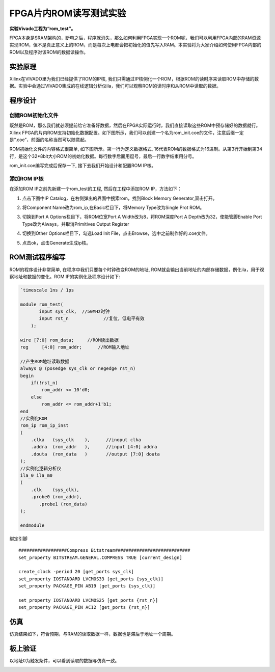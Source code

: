 FPGA片内ROM读写测试实验
=======================================

**实验Vivado工程为“rom_test”。**

FPGA本身是SRAM架构的，断电之后，程序就消失，那么如何利用FPGA实现一个ROM呢，我们可以利用FPGA内部的RAM资源实现ROM，但不是真正意义上的ROM，而是每次上电都会把初始化的值先写入RAM。本实验将为大家介绍如何使用FPGA内部的ROM以及程序对该ROM的数据读操作。

实验原理
--------

Xilinx在VIVADO里为我们已经提供了ROM的IP核,
我们只需通过IP核例化一个ROM，根据ROM的读时序来读取ROM中存储的数据。实验中会通过VIVADO集成的在线逻辑分析仪ila，我们可以观察ROM的读时序和从ROM中读取的数据。

程序设计
--------

创建ROM初始化文件
~~~~~~~~~~~~~~~~~

既然是ROM，那么我们就必须提前给它准备好数据，然后在FPGA实际运行时，我们直接读取这些ROM中预存储好的数据就行。Xilinx
FPGA的片内ROM支持初始化数据配置。如下图所示，我们可以创建一个名为rom_init.coe的文件，注意后缀一定是“.coe”，前面的名称当然可以随意起。

.. image:: images/12_media/image1.png
    
ROM初始化文件的内容格式很简单, 如下图所示。第一行为定义数据格式,
16代表ROM的数据格式为16进制。从第3行开始到第34行，是这个32*8bit大小ROM的初始化数据。每行数字后面用逗号，最后一行数字结束用分号。

.. image:: images/12_media/image2.png
    
rom_init.coe编写完成后保存一下, 接下去我们开始设计和配置ROM IP核。

添加ROM IP核
~~~~~~~~~~~~

在添加ROM IP之前先新建一个rom_test的工程, 然后在工程中添加ROM
IP，方法如下：

1. 点击下图中IP Catalog，在右侧弹出的界面中搜索rom，找到Block Memory
   Generator,双击打开。

.. image:: images/12_media/image3.png
    
2. 将Component Name改为rom_ip,在Basic栏目下，将Memory Type改为Single
   Prot ROM。

.. image:: images/12_media/image4.png
    
3. 切换到Port A Options栏目下，将ROM位宽Port A Width改为8，将ROM深度Port
   A Depth改为32，使能管脚Enable Port Type改为Always，并取消Primitives
   Output Register

.. image:: images/12_media/image5.png
    
4. 切换到Other Options栏目下，勾选Load Init
   File，点击Browse，选中之前制作好的.coe文件。

.. image:: images/12_media/image6.png
    
5. 点击ok，点击Generate生成ip核。

.. image:: images/12_media/image7.png
    
ROM测试程序编写
---------------

ROM的程序设计非常简单, 在程序中我们只要每个时钟改变ROM的地址,
ROM就会输出当前地址的内部存储数据，例化ila，用于观察地址和数据的变化。ROM
IP的实例化及程序设计如下:

.. code:: verilog

 `timescale 1ns / 1ps
 
 module rom_test(
 	input sys_clk,	//50MHz时钟
 	input rst_n		//复位，低电平有效
     );
 
 wire [7:0] rom_data;	  //ROM读出数据
 reg	 [4:0] rom_addr;      //ROM输入地址 
 
 //产生ROM地址读取数据
 always @ (posedge sys_clk or negedge rst_n)
 begin
     if(!rst_n)
         rom_addr <= 10'd0;
     else
         rom_addr <= rom_addr+1'b1;
 end        
 //实例化ROM
 rom_ip rom_ip_inst
 (
     .clka   (sys_clk    ),      //inoput clka
     .addra  (rom_addr   ),      //input [4:0] addra
     .douta  (rom_data   )       //output [7:0] douta
 );
 //实例化逻辑分析仪
 ila_0 ila_m0
 (
     .clk    (sys_clk),
     .probe0 (rom_addr),
 	.probe1 (rom_data)
 );
 
 endmodule

绑定引脚

::

 ##################Compress Bitstream############################
 set_property BITSTREAM.GENERAL.COMPRESS TRUE [current_design]
 
 create_clock -period 20 [get_ports sys_clk]
 set_property IOSTANDARD LVCMOS33 [get_ports {sys_clk}]
 set_property PACKAGE_PIN AB19 [get_ports {sys_clk}]
 
 set_property IOSTANDARD LVCMOS25 [get_ports {rst_n}]
 set_property PACKAGE_PIN AC12 [get_ports {rst_n}]

仿真
----

仿真结果如下，符合预期，与RAM的读取数据一样，数据也是滞后于地址一个周期。

.. image:: images/12_media/image8.png
    
板上验证
--------

以地址0为触发条件，可以看到读取的数据与仿真一致。

.. image:: images/12_media/image9.png
    

